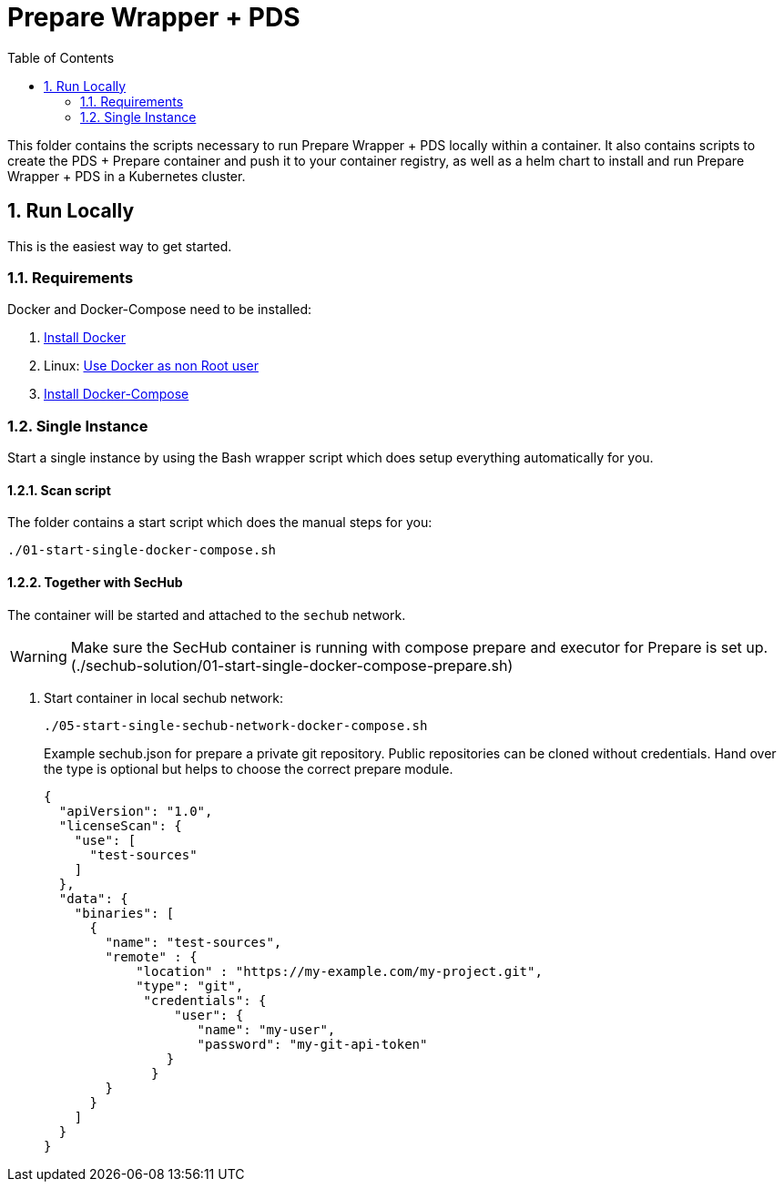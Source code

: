 // SPDX-License-Identifier: MIT

:toc:
:numbered:

= Prepare Wrapper + PDS

This folder contains the scripts necessary to run Prepare Wrapper + PDS locally within a container. It also contains scripts to create the PDS + Prepare container and push it to your container registry, as well as a helm chart to install and run Prepare Wrapper + PDS in a Kubernetes cluster.

== Run Locally

This is the easiest way to get started.

=== Requirements

Docker and Docker-Compose need to be installed:

. https://docs.docker.com/engine/install/[Install Docker]

. Linux: https://docs.docker.com/engine/install/linux-postinstall/#manage-docker-as-a-non-root-user[Use Docker as non Root user]

. https://docs.docker.com/compose/install/[Install Docker-Compose]

=== Single Instance

Start a single instance by using the Bash wrapper script which does setup everything automatically for you.

==== Scan script

The folder contains a start script which does the manual steps for you:

----
./01-start-single-docker-compose.sh
----

==== Together with SecHub

The container will be started and attached to the `sechub` network.

WARNING: Make sure the SecHub container is running with compose prepare and executor for Prepare is set up. (./sechub-solution/01-start-single-docker-compose-prepare.sh)

. Start container in local sechub network:
+
----
./05-start-single-sechub-network-docker-compose.sh
----
+
Example sechub.json for prepare a private git repository. Public repositories can be cloned without credentials. Hand over the type is optional but helps to choose the correct prepare module.
+
[source,json]
----
{
  "apiVersion": "1.0",
  "licenseScan": {
    "use": [
      "test-sources"
    ]
  },
  "data": {
    "binaries": [
      {
        "name": "test-sources",
        "remote" : {
            "location" : "https://my-example.com/my-project.git",
            "type": "git",
             "credentials": {
                 "user": {
                    "name": "my-user",
                    "password": "my-git-api-token"
                }
              }
        }
      }
    ]
  }
}
----